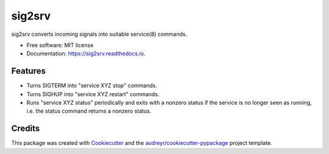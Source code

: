 =======
sig2srv
=======


.. image:: https://img.shields.io/pypi/v/sig2srv.svg
        :target: https://pypi.python.org/pypi/sig2srv

.. image:: https://img.shields.io/travis/astralblue/sig2srv.svg
        :target: https://travis-ci.org/astralblue/sig2srv

.. image:: https://readthedocs.org/projects/sig2srv/badge/?version=latest
        :target: https://sig2srv.readthedocs.io/en/latest/?badge=latest
        :alt: Documentation Status

.. image:: https://pyup.io/repos/github/astralblue/sig2srv/shield.svg
     :target: https://pyup.io/repos/github/astralblue/sig2srv/
     :alt: Updates


sig2srv converts incoming signals into suitable service(8) commands.


* Free software: MIT license
* Documentation: https://sig2srv.readthedocs.io.


Features
--------

* Turns SIGTERM into "service XYZ stop" commands.
* Turns SIGHUP into "service XYZ restart" commands.
* Runs "service XYZ status" periodically and exits with a nonzero status if the
  service is no longer seen as running, i.e. the status command returns a
  nonzero status.

Credits
---------

This package was created with Cookiecutter_ and the `audreyr/cookiecutter-pypackage`_ project template.

.. _Cookiecutter: https://github.com/audreyr/cookiecutter
.. _`audreyr/cookiecutter-pypackage`: https://github.com/audreyr/cookiecutter-pypackage

